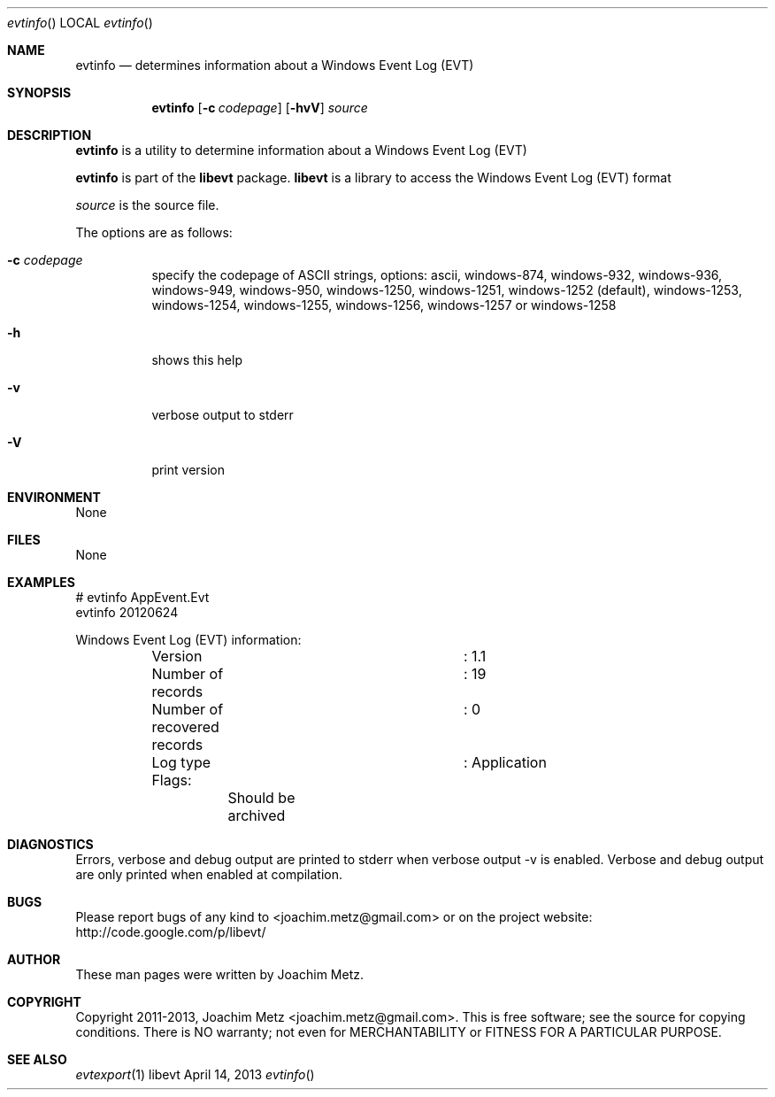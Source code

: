 .Dd April 14, 2013
.Dt evtinfo
.Os libevt
.Sh NAME
.Nm evtinfo
.Nd determines information about a Windows Event Log (EVT)
.Sh SYNOPSIS
.Nm evtinfo
.Op Fl c Ar codepage
.Op Fl hvV
.Va Ar source
.Sh DESCRIPTION
.Nm evtinfo
is a utility to determine information about a Windows Event Log (EVT)
.Pp
.Nm evtinfo
is part of the
.Nm libevt
package.
.Nm libevt
is a library to access the Windows Event Log (EVT) format
.Pp
.Ar source
is the source file.
.Pp
The options are as follows:
.Bl -tag -width Ds
.It Fl c Ar codepage
specify the codepage of ASCII strings, options: ascii, windows-874, windows-932, windows-936, windows-949, windows-950, windows-1250, windows-1251, windows-1252 (default), windows-1253, windows-1254, windows-1255, windows-1256, windows-1257 or windows-1258
.It Fl h
shows this help
.It Fl v
verbose output to stderr
.It Fl V
print version
.El
.Sh ENVIRONMENT
None
.Sh FILES
None
.Sh EXAMPLES
.Bd -literal
# evtinfo AppEvent.Evt
evtinfo 20120624

Windows Event Log (EVT) information:
	Version				: 1.1
	Number of records		: 19
	Number of recovered records	: 0
	Log type			: Application
	Flags:
		Should be archived

.Ed
.Sh DIAGNOSTICS
Errors, verbose and debug output are printed to stderr when verbose output \-v is enabled.
Verbose and debug output are only printed when enabled at compilation.
.Sh BUGS
Please report bugs of any kind to <joachim.metz@gmail.com> or on the project website:
http://code.google.com/p/libevt/
.Sh AUTHOR
These man pages were written by Joachim Metz.
.Sh COPYRIGHT
Copyright 2011-2013, Joachim Metz <joachim.metz@gmail.com>.
This is free software; see the source for copying conditions. There is NO warranty; not even for MERCHANTABILITY or FITNESS FOR A PARTICULAR PURPOSE.
.Sh SEE ALSO
.Xr evtexport 1

